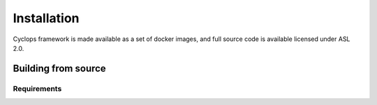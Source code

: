 ============
Installation
============

Cyclops framework is made available as a set of docker images, and full source code is available licensed under ASL 2.0.

Building from source
====================

Requirements
------------